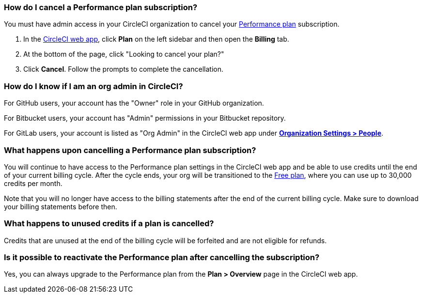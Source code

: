 [#how-do-i-cancel-a-performance-plan-subscription]
=== How do I cancel a Performance plan subscription?

You must have admin access in your CircleCI organization to cancel your xref:plan-performance#[Performance plan] subscription.

. In the link:https://app.circleci.com/[CircleCI web app], click **Plan** on the left sidebar and then open the **Billing** tab.
. At the bottom of the page, click "Looking to cancel your plan?"
. Click **Cancel**. Follow the prompts to complete the cancellation.

[#how-do-i-know-if-i-am-an-org-admin-in-circleci]
=== How do I know if I am an org admin in CircleCI?

For GitHub users, your account has the "Owner" role in your GitHub organization.

For Bitbucket users, your account has "Admin" permissions in your Bitbucket repository.

For GitLab users, your account is listed as "Org Admin" in the CircleCI web app under xref:gitlab-integration#organization-settings-people[**Organization Settings > People**].

[#what-happens-upon-cancelling-a-performance-plan-subscription]
=== What happens upon cancelling a Performance plan subscription?

You will continue to have access to the Performance plan settings in the CircleCI web app and be able to use credits until the end of your current billing cycle. After the cycle ends, your org will be transitioned to the xref:plan-free[Free plan], where you can use up to 30,000 credits per month.

Note that you will no longer have access to the billing statements after the end of the current billing cycle. Make sure to download your billing statements before then.

[#what-happens-to-unused-credits-if-a-plan-is-cancelled]
=== What happens to unused credits if a plan is cancelled?

Credits that are unused at the end of the billing cycle will be forfeited and are not eligible for refunds.

[#is-it-possible-to-reactivate-the-performance-plan-after-cancelling-the-subscription]
=== Is it possible to reactivate the Performance plan after cancelling the subscription?

Yes, you can always upgrade to the Performance plan from the **Plan > Overview** page in the CircleCI web app.